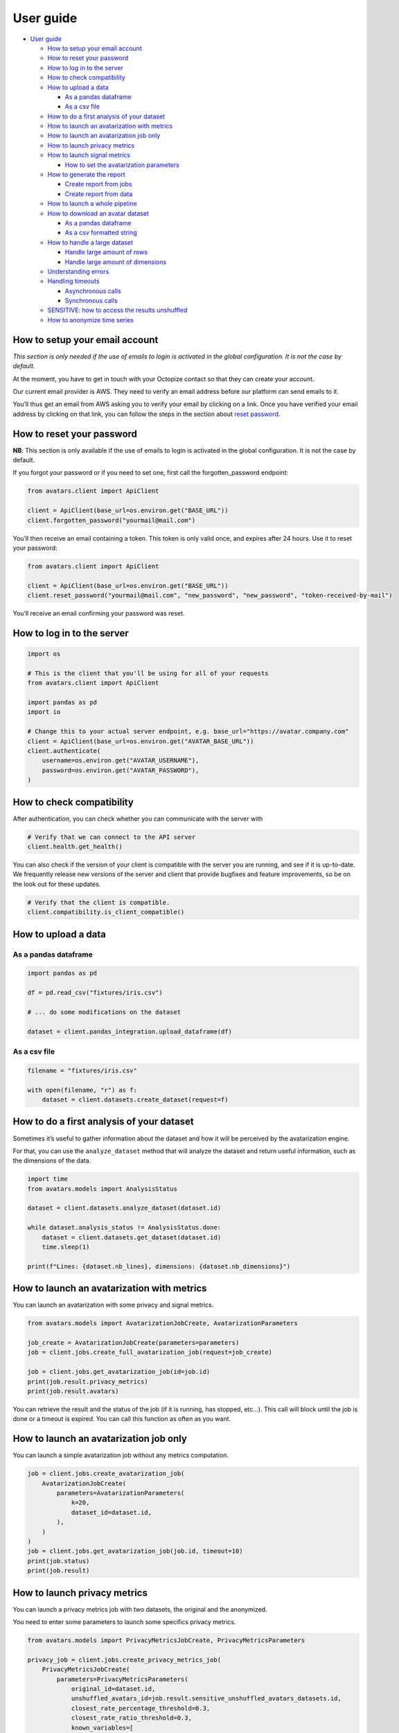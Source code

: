 User guide
==========

-  `User guide <#user-guide>`__

   -  `How to setup your email
      account <#how-to-setup-your-email-account>`__
   -  `How to reset your password <#how-to-reset-your-password>`__
   -  `How to log in to the server <#how-to-log-in-to-the-server>`__
   -  `How to check compatibility <#how-to-check-compatibility>`__
   -  `How to upload a data <#how-to-upload-a-data>`__

      -  `As a pandas dataframe <#as-a-pandas-dataframe>`__
      -  `As a csv file <#as-a-csv-file>`__

   -  `How to do a first analysis of your
      dataset <#how-to-do-a-first-analysis-of-your-dataset>`__
   -  `How to launch an avatarization with
      metrics <#how-to-launch-an-avatarization-with-metrics>`__
   -  `How to launch an avatarization job
      only <#how-to-launch-an-avatarization-job-only>`__
   -  `How to launch privacy metrics <#how-to-launch-privacy-metrics>`__
   -  `How to launch signal metrics <#how-to-launch-signal-metrics>`__

      -  `How to set the avatarization
         parameters <#how-to-set-the-avatarization-parameters>`__

   -  `How to generate the report <#how-to-generate-the-report>`__

      -  `Create report from jobs <#create-report-from-jobs>`__
      -  `Create report from data <#create-report-from-data>`__

   -  `How to launch a whole
      pipeline <#how-to-launch-a-whole-pipeline>`__
   -  `How to download an avatar
      dataset <#how-to-download-an-avatar-dataset>`__

      -  `As a pandas dataframe <#as-a-pandas-dataframe-1>`__
      -  `As a csv formatted string <#as-a-csv-formatted-string>`__

   -  `How to handle a large dataset <#how-to-handle-a-large-dataset>`__

      -  `Handle large amount of rows <#handle-large-amount-of-rows>`__
      -  `Handle large amount of
         dimensions <#handle-large-amount-of-dimensions>`__

   -  `Understanding errors <#understanding-errors>`__
   -  `Handling timeouts <#handling-timeouts>`__

      -  `Asynchronous calls <#asynchronous-calls>`__
      -  `Synchronous calls <#synchronous-calls>`__

   -  `SENSITIVE: how to access the results
      unshuffled <#sensitive-how-to-access-the-results-unshuffled>`__
   -  `How to anonymize time series <#how-to-anonymize-time-series>`__

How to setup your email account
-------------------------------

*This section is only needed if the use of emails to login is activated
in the global configuration. It is not the case by default.*

At the moment, you have to get in touch with your Octopize contact so
that they can create your account.

Our current email provider is AWS. They need to verify an email address
before our platform can send emails to it.

You’ll thus get an email from AWS asking you to verify your email by
clicking on a link. Once you have verified your email address by
clicking on that link, you can follow the steps in the section about
`reset password <#how-to-reset-your-password>`__.

How to reset your password
--------------------------

**NB**: This section is only available if the use of emails to login is
activated in the global configuration. It is not the case by default.

If you forgot your password or if you need to set one, first call the
forgotten_password endpoint:

.. raw:: html

   <!-- It is python, just doing this so that test-integration does not run this code (need mail config to run)  -->

.. code:: javascript

   from avatars.client import ApiClient

   client = ApiClient(base_url=os.environ.get("BASE_URL"))
   client.forgotten_password("yourmail@mail.com")

You’ll then receive an email containing a token. This token is only
valid once, and expires after 24 hours. Use it to reset your password:

.. code:: javascript

   from avatars.client import ApiClient

   client = ApiClient(base_url=os.environ.get("BASE_URL"))
   client.reset_password("yourmail@mail.com", "new_password", "new_password", "token-received-by-mail")

You’ll receive an email confirming your password was reset.

How to log in to the server
---------------------------

.. code:: python

   import os

   # This is the client that you'll be using for all of your requests
   from avatars.client import ApiClient

   import pandas as pd
   import io

   # Change this to your actual server endpoint, e.g. base_url="https://avatar.company.com"
   client = ApiClient(base_url=os.environ.get("AVATAR_BASE_URL"))
   client.authenticate(
       username=os.environ.get("AVATAR_USERNAME"),
       password=os.environ.get("AVATAR_PASSWORD"),
   )

How to check compatibility
--------------------------

After authentication, you can check whether you can communicate with the
server with

.. code:: python

   # Verify that we can connect to the API server
   client.health.get_health()

You can also check if the version of your client is compatible with the
server you are running, and see if it is up-to-date. We frequently
release new versions of the server and client that provide bugfixes and
feature improvements, so be on the look out for these updates.

.. code:: python

   # Verify that the client is compatible.
   client.compatibility.is_client_compatible()

How to upload a data
--------------------

As a pandas dataframe
~~~~~~~~~~~~~~~~~~~~~

.. code:: python

   import pandas as pd

   df = pd.read_csv("fixtures/iris.csv")

   # ... do some modifications on the dataset

   dataset = client.pandas_integration.upload_dataframe(df)

As a csv file
~~~~~~~~~~~~~

.. code:: python

   filename = "fixtures/iris.csv"

   with open(filename, "r") as f:
       dataset = client.datasets.create_dataset(request=f)

How to do a first analysis of your dataset
------------------------------------------

Sometimes it’s useful to gather information about the dataset and how it
will be perceived by the avatarization engine.

For that, you can use the ``analyze_dataset`` method that will analyze
the dataset and return useful information, such as the dimensions of the
data.

.. code:: python

   import time
   from avatars.models import AnalysisStatus

   dataset = client.datasets.analyze_dataset(dataset.id)

   while dataset.analysis_status != AnalysisStatus.done:
       dataset = client.datasets.get_dataset(dataset.id)
       time.sleep(1)

   print(f"Lines: {dataset.nb_lines}, dimensions: {dataset.nb_dimensions}")

How to launch an avatarization with metrics
-------------------------------------------

You can launch an avatarization with some privacy and signal metrics.

.. code:: python

   from avatars.models import AvatarizationJobCreate, AvatarizationParameters

   job_create = AvatarizationJobCreate(parameters=parameters)
   job = client.jobs.create_full_avatarization_job(request=job_create)

   job = client.jobs.get_avatarization_job(id=job.id)
   print(job.result.privacy_metrics)
   print(job.result.avatars)

You can retrieve the result and the status of the job (if it is running,
has stopped, etc…). This call will block until the job is done or a
timeout is expired. You can call this function as often as you want.

How to launch an avatarization job only
---------------------------------------

You can launch a simple avatarization job without any metrics
computation.

.. code:: python

   job = client.jobs.create_avatarization_job(
       AvatarizationJobCreate(
           parameters=AvatarizationParameters(
               k=20,
               dataset_id=dataset.id,
           ),
       )
   )
   job = client.jobs.get_avatarization_job(job.id, timeout=10)
   print(job.status)
   print(job.result)

How to launch privacy metrics
-----------------------------

You can launch a privacy metrics job with two datasets, the original and
the anonymized.

You need to enter some parameters to launch some specifics privacy
metrics.

.. code:: python

   from avatars.models import PrivacyMetricsJobCreate, PrivacyMetricsParameters

   privacy_job = client.jobs.create_privacy_metrics_job(
       PrivacyMetricsJobCreate(
           parameters=PrivacyMetricsParameters(
               original_id=dataset.id,
               unshuffled_avatars_id=job.result.sensitive_unshuffled_avatars_datasets.id,
               closest_rate_percentage_threshold=0.3,
               closest_rate_ratio_threshold=0.3,
               known_variables=[
                   "sepal.length",
                   "petal.length",
               ],
               target="variety",
               seed=42,
           ),
       )
   )

   privacy_job = client.jobs.get_privacy_metrics(privacy_job.id, timeout=10)

   print(privacy_job.status)
   print(privacy_job.result)

See `our technical
documentation <https://docs.octopize.io/docs/understanding/Privacy/>`__
for more details on all privacy metrics.

How to launch signal metrics
----------------------------

You can evaluate your avatarization on different criteria:

-  univariate
-  bivariate
-  multivariate

.. code:: python

   from avatars.models import SignalMetricsJobCreate, SignalMetricsParameters

   signal_job = client.jobs.create_signal_metrics_job(
       SignalMetricsJobCreate(
           parameters=SignalMetricsParameters(
               original_id=dataset.id,
               avatars_id=job.result.avatars_dataset.id,
               seed=42,
           ),
       )
   )

   signal_job = client.jobs.get_signal_metrics(signal_job.id, timeout=10)
   print(signal_job.status)
   print(signal_job.result)

See
`here <https://github.com/octopize/avatar-python/blob/main/notebooks/evaluate_quality.ipynb>`__
a jupyter notebook example to evaluate the quality of an avatarization.

See `our technical
documentation <https://docs.octopize.io/docs/understanding/Utility/>`__
for more details on all signal metrics.

How to set the avatarization parameters
~~~~~~~~~~~~~~~~~~~~~~~~~~~~~~~~~~~~~~~

See our `Avatarization
parameters <https://docs.octopize.io/docs/using/running>`__
documentation for more information about the parameters.

These can all be set using the ``AvatarizationParameters`` object that
you can import from ``avatars.models``:

.. code:: python

   from avatars.models import (
       AvatarizationParameters,
       ExcludeCategoricalParameters,
       ImputationParameters,
       ExcludeCategoricalMethod,
   )


   imputation = ImputationParameters(method="mode", k=8, training_fraction=0.3)
   exclude_parameters = ExcludeCategoricalParameters(
       exclude_cardinality_threshold=10,
       exclude_replacement_strategy=ExcludeCategoricalMethod(
           "exclude_replacement_strategy"
       ),
   )
   parameters = AvatarizationParameters(
       dataset_id=dataset.id,
       k=25,
       ncp=10,
       imputation=imputation,
       exclude_categorical=exclude_parameters,
   )

How to generate the report
--------------------------

Create report from jobs
~~~~~~~~~~~~~~~~~~~~~~~

You can create an avatarization report after having executed all of the
following jobs:

-  an avatarization job
-  a signal metrics job
-  a privacy metrics job

.. code:: python

   from avatars.models import ReportCreate

   report = client.reports.create_report(
       ReportCreate(
           avatarization_job_id=job.id,
           privacy_job_id=privacy_job.id,
           signal_job_id=signal_job.id,
       ),
       timeout=30,
   )
   result = client.reports.download_report(id=report.id)
   with open(f"./tmp/my_avatarization_report.pdf", "wb") as f:
       f.write(result)

Create report from data
~~~~~~~~~~~~~~~~~~~~~~~

You can create an avatarization report from datasets and metric jobs.

.. code:: python

   from avatar.models import ReportFromDataCreate

   report = client.reports.create_report_from_data(
       ReportFromDataCreate(
           dataset_id=dataset.id,
           avatars_dataset_id=avatar_dataset.id,
           privacy_job_id=privacy_job.id,
           signal_job_id=signal_job.id,
       ),
       timeout=30,
   )
   result = client.reports.download_report(id=report.id)
   with open(f"./tmp/my_avatarization_report.pdf", "wb") as f:
       f.write(result)

How to launch a whole pipeline
------------------------------

We have implemented the concept of pipelines.

.. code:: python

   from avatars.models import AvatarizationPipelineCreate
   from avatars.processors import ProportionProcessor

   df = pd.DataFrame(
       {
           "variable_1": [100, 150, 120, 100],
           "variable_2": [10, 30, 30, 22],
           "variable_3": [30, 60, 30, 35],
           "variable_4": [60, 60, 60, 65],
       }
   )

   dataset = client.pandas_integration.upload_dataframe(df)


   proportion_processor = ProportionProcessor(
       variable_names=["variable_2", "variable_3", "variable_4"],
       reference="variable_1",
       sum_to_one=True,
   )

   result = client.pipelines.avatarization_pipeline_with_processors(
       AvatarizationPipelineCreate(
           avatarization_job_create=AvatarizationJobCreate(
               parameters=AvatarizationParameters(dataset_id=dataset.id, k=20),
           ),
           processors=[proportion_processor],
           df=df,
       )
   )

See `processors <processors.html>`__ for more information about the
processors. See `this
notebook <https://github.com/octopize/avatar-python/blob/main/notebooks/Tutorial4_Client_side_processors.ipynb>`__
for an advanced usage of the pipeline.

How to download an avatar dataset
---------------------------------

This section is responsible for showing you how to download a dataset
from our server. Note that for security reason, you can’t download an
original dataset once it’s uploaded.

.. _as-a-pandas-dataframe-1:

As a pandas dataframe
~~~~~~~~~~~~~~~~~~~~~

The dtypes will be copied over from the original dataframe.

Note that the order of the lines have been shuffled, which means that
the link between original and avatar individuals cannot be made.

.. code:: python

   result = job.result
   avatars_dataset_id = result.avatars_dataset.id

   avatar_df = client.pandas_integration.download_dataframe(avatars_dataset_id)
   print(avatar_df.head())

As a csv formatted string
~~~~~~~~~~~~~~~~~~~~~~~~~

.. code:: python

   result = job.result
   avatars_dataset_id = result.avatars_dataset.id
   avatars_dataset = client.datasets.download_dataset(id=avatars_dataset_id)
   avatar_df = pd.read_csv(io.StringIO(avatars_dataset))
   print(avatar_df.head())

How to handle a large dataset
-----------------------------

Due to the server limit, you can be limited by the number of rows and
the number of dimensions.

Handle large amount of rows
~~~~~~~~~~~~~~~~~~~~~~~~~~~

If you want to anonymize a large number of records, you can use the
batch methodology. Your dataset will be split into batches and each
batch will be anonymized independently from the others.

Metrics are computed on each batch of the data. The average of all the
signal metrics is computed. For the privacy metrics, we return the worst
and the mean of all metrics. You can also access to all batch metrics
for specific use cases (such as debugging).

See this `notebook
tutorial <https://github.com/octopize/avatar-python/blob/main/notebooks/Tutorial7-Batch_avatarization.ipynb>`__
for more information about batch use.

Handle large amount of dimensions
~~~~~~~~~~~~~~~~~~~~~~~~~~~~~~~~~

The number of dimensions is the number of continuous variables plus the
number of modalities in categorical variables. The limit of dimension is
frequently reached due to a large number of modalities in one/sample of
categorical variables (high cardinality variables).

There are several solutions to bypass this limitation:

-  Encode the categorical variable into a continuous variable (frequency
   encoding, target encoding, …).
-  Reduce the number of modalities by grouping some into more general
   modalities.
-  Use the argument ``use_categorical_reduction`` (Beta version)

The parameter ``use_categorical_reduction`` will reduce the dimension of
the categorical variable by encoding them as vectors. This step is using
the word embedding cat2vec. This solution could reduce the utility of
your dataset.

Understanding errors
--------------------

Most of your actions will have a successfull outcome. However, sometimes
there will be errors, and this section is here to explain the kinds of
errors that can happen, and how to correct them.

1. ``Timeout("The call timed out. Consider increasing the timeout with the 'timeout' parameter.")``

   You’ll encounter this error when the call is taking too long to
   complete on the server. Most of the time, this will be during job
   execution or dataset upload/download. I’ll encourage you to read up
   on the ```handling timeouts`` <#handling-timeouts>`__ section to deal
   with these kind of errors.

2. Validation errors

   Validation errors happen due to bad user input. Our error message
   rely heavily on `HTTP status
   codes <https://en.wikipedia.org/wiki/List_of_HTTP_status_codes>`__.
   In short, codes in the 400-499 range are user errors, and 500-599 are
   server errors. More on those later.

   Here we’ll cover the user errors, than you can remedy by modifying
   your parameters and trying again. The syntax of the error message
   will always be of the following form:

   .. code:: text

      Got error in HTTP request: POST https://company.octopize.app/reports. Error status 400 - privacy_metrics job status is not success: JobStatus.FAILURE

   You’ll have: - the HTTP request method (``POST``, ``GET``, etc…) -
   the endpoint that was affected (``/reports``) - the status (``400``)
   - an informational message that details the exact error that is
   happening
   (``privacy_metrics job status is not success: JobStatus.FAILURE``)

   In this particular case, the user is calling the ``/reports``
   endpoint, trying to generate a report. Generating a report needs a
   privacy metrics job to be successful to be able to show the metrics.
   However, in this case, the privacy job was in the
   ``JobStatus.FAILURE`` state. The fix is then to go look at the error
   message that the privacy job threw up, launch another privacy job
   that is successful, and launch the generation of the report with the
   new privacy job once it is successful.

3. ``JobStatus.FAILURE``

   Jobs that fail do not throw an exception. Rather, you have to inspect
   the ``JobStatus`` that is in the ``status`` property.

   .. code:: python

      job = client.jobs.get_avatarization_job(job_id)
      print(job.status)  # JobStatus.FAILURE

   If the status is ``JobStatus.FAILURE``, the ``error_message``
   property will contain an explanation of the error. You’ll have to
   relaunch the job again with the appropriate modifications to your
   input.

4. Internal error

   Internal errors happen when there is an error on the server, meaning
   that we did not handle the error on our side, and something
   unexpected happened, for which we cannot give you an exact error
   message. These come with a 500 HTTP status code, and the message is
   ``internal error``. In these cases, there is not much you can do
   except trying again with different parameters, hoping to not trigger
   the error again.

   When these happen, our error monitoring software catches these and
   notifies us instantly. You can reach out to your Octopize contact for
   more information and help for troubleshooting, while we investigate
   on our side. We’ll be hard at work trying to resolve the bug, and
   push out a new version with the fix.

Handling timeouts
-----------------

Asynchronous calls
~~~~~~~~~~~~~~~~~~

A lot of endpoints of the Avatar API are asynchronous, meaning that you
request something that will run in the background, and will return a
result after some time using another method, like
``get_avatarization_job`` for ``create_avatarization_job``.

The default timeout for most of the calls to the engine is not very
high, i.e. a few seconds long. You will quite quickly reach a point
where a job on the server is taking longer than that to run.

The calls being asynchronous, you don’t need to sit and wait for the job
to finish, you can simply take a break, come back after some time, and
run the method requesting the result again.

Example:

.. code:: python

   job = client.jobs.create_avatarization_job(
       AvatarizationJobCreate(
           parameters=AvatarizationParameters(
               k=20,
               dataset_id=dataset.id,
           ),
       )
   )

   print(job.id)  # make sure to gather the ID

   print(job.status)  # JobStatus.pending
   # Take a coffee break, close the script, come back in 10 minutes

   finished_job = client.jobs.get_avatarization_job(job.id)

   print(finished_job.status)  # JobStatus.success

However, sometimes you want your code to be blocking and wait for the
job to finish, and only then return the result.

For that, you can simply increase the timeout:

.. code:: python

   # Will retry for 10 minutes, or until the job is finished.
   finished_job = client.jobs.get_avatarization_job(job.id, timeout=600)

Synchronous calls
~~~~~~~~~~~~~~~~~

Synchronous calls are calls that are blocking, which means that the
interpreter runs your line of code and waits until there is a result
before continuing on with the rest of the script.

For instance, uploading or downloading a dataset can be time-consuming
if the dataset is large.

Should you encounter issues with the upload timing out, you can increase
the timeout like so:

.. code:: python

   dataset = client.pandas_integration.upload_dataframe(df, timeout=20)

Under normal circumstances, that should be sufficient.

However, if your file is particularly big, or the server is under high
load, the call might be interrupted and you will be left with a nasty
exception, similar to:

-  ``stream timeout``
-  ``RemoteProtocolError: peer closed connection without sending complete message body (received XXXXXX bytes, expected YYYYYY)``

Under these circumstances, we recommend uploading the file as stream,
which you can do by setting the flag ``should_stream`` to ``True`` on
``upload_dataframe``/``download_dataframe`` or
``create_dataset``/``download_dataset``.

.. code:: python

   dataset = client.pandas_integration.upload_dataframe(df, should_stream=True)

This will make sure that the file is not stored in it’s entirety on the
server’s memory, but only chunks of it, which will reduce the likelihood
of a timeout occurring during the file transfer.

SENSITIVE: how to access the results unshuffled
-----------------------------------------------

You might want to access the avatars dataset prior to being shuffled.
**WARNING**: There is no protection at all, as the linkage between the
unshuffled avatars dataset and the original data is obvious. **This
dataset contains sensitive data**. You will need to shuffle it in order
to make it safe.

.. code:: python

   # Note that the order of the lines have NOT been shuffled, which means that the link
   # between original and avatar individuals IS OBVIOUS.
   sensitive_unshuffled_avatars_datasets_id = (
       result.sensitive_unshuffled_avatars_datasets.id
   )
   sensitive_unshuffled_avatars_df = client.pandas_integration.download_dataframe(
       sensitive_unshuffled_avatars_datasets_id
   )
   print(sensitive_unshuffled_avatars_df.head())

How to anonymize time series
----------------------------

An avatarization job can be launched on data containing time series. For
more details on time series avatarization, see the `dedicated notebook
tutorial on time
series <https://github.com/octopize/avatar-python/blob/main/notebooks/Tutorial8-Time_series.ipynb>`__
and the `dedicated page in our public
documentation <https://docs.octopize.io/docs/understanding/timeseries/>`__.

.. code:: python

   # upload vanilla data (where 1 line = 1 individual)
   dataset_vanilla = client.pandas_integration.upload_dataframe(vanilla_df)

   # upload time series data (potentially from many dataframe)
   timeseries_dataset1 = client.pandas_integration.upload_dataframe(ts_df1)
   timeseries_dataset2 = client.pandas_integration.upload_dataframe(ts_df2)
   datasets_ts = [timeseries_dataset1, timeseries_dataset2]

   job = client.jobs.create_avatarization_with_time_series_job(
       AvatarizationWithTimeSeriesJobCreate(
           parameters=AvatarizationWithTimeSeriesParameters(
               vanilla_dataset_id=dataset_vanilla.id,
               k=5,
               time_series=[
                   AvatarizationTimeSeriesParameters(
                       dataset_id=dataset_ts.id,
                       projection_parameters=FPCAParameters(
                           nf=10,
                       ),
                   )
                   for dataset_ts in datasets_ts
               ],
           )
       ),
       timeout=10,
   )
   job = client.jobs.get_avatarization_time_series_job(job.id, timeout=10)
   print(job.status)
   print(job.result)

When the data only consists in time series data (i.e. no vanilla data),
you can set ``vanilla_dataset_id=None``.
